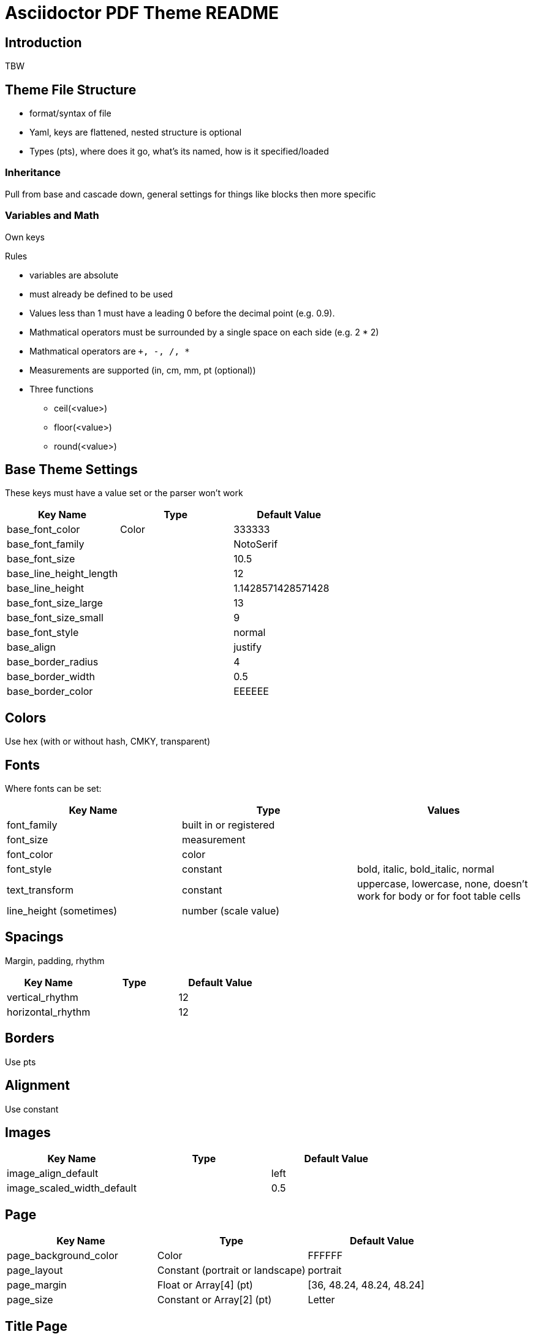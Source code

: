 = Asciidoctor PDF Theme README

== Introduction

TBW

== Theme File Structure

* format/syntax of file
* Yaml, keys are flattened, nested structure is optional
* Types (pts), where does it go, what's its named, how is it specified/loaded

=== Inheritance

Pull from base and cascade down, general settings for things like blocks then more specific

=== Variables and Math

Own keys

.Rules
* variables are absolute
* must already be defined to be used
* Values less than 1 must have a leading 0 before the decimal point (e.g. 0.9).
* Mathmatical operators must be surrounded by a single space on each side (e.g. 2 * 2)
* Mathmatical operators are `+, -, /, *`
* Measurements are supported (in, cm, mm, pt (optional))
* Three functions
** ceil(<value>)
** floor(<value>)
** round(<value>)

== Base Theme Settings

These keys must have a value set or the parser won't work

|===
|Key Name |Type |Default Value

|base_font_color
|Color
|333333

|base_font_family
|
|NotoSerif

|base_font_size
|
|10.5

|base_line_height_length
|
|12

|base_line_height
|
|1.1428571428571428

|base_font_size_large
|
|13

|base_font_size_small
|
|9

|base_font_style
|
|normal

|base_align
|
|justify

|base_border_radius
|
|4

|base_border_width
|
|0.5

|base_border_color
|
|EEEEEE
|===

== Colors

Use hex (with or without hash, CMKY, transparent)

== Fonts

Where fonts can be set:

|===
|Key Name |Type |Values

|font_family
|built in or registered
|

|font_size
|measurement
|

|font_color
|color
|

|font_style
|constant
|bold, italic, bold_italic, normal

|text_transform
|constant
|uppercase, lowercase, none, doesn't work for body or for foot table cells

|line_height (sometimes)
|number (scale value)
|
|===

== Spacings

Margin, padding, rhythm

|===
|Key Name |Type |Default Value

|vertical_rhythm
|
|12

|horizontal_rhythm
|
|12
|===

== Borders

Use pts

== Alignment

Use constant

== Images

|===
|Key Name |Type |Default Value

|image_align_default
|
|left

|image_scaled_width_default
|
|0.5
|===

== Page

|===
|Key Name |Type |Default Value

|page_background_color
|Color
|FFFFFF

|page_layout
|Constant (portrait or landscape)
|portrait

|page_margin
|Float or Array[4] (pt)
|[36, 48.24, 48.24, 48.24]

|page_size
|Constant or Array[2] (pt)
|Letter
|===

== Title Page

|===
|Key Name |Type |Default Value

|title_page_align
|
|right

|title_page_title_top
|
|55%

|title_page_title_font_size
|
|27

|title_page_title_font_color
|
|999999

|title_page_title_line_height
|
|0.9

|title_page_subtitle_font_size
|
|18

|title_page_subtitle_font_style
|
|bold_italic

|title_page_subtitle_line_height
|
|1

|title_page_authors_margin_top
|
|13.125

|title_page_authors_font_size
|
|13

|title_page_authors_font_color
|
|181818

|title_page_revision_margin_top
|
|13.125
|===

== Headings

|===
|Key Name |Type |Default Value

|heading_font_color
|
|333333

|heading_font_family
|
|NotoSerif

|heading_font_size_h1
|
|27

|heading_font_size_h2
|
|22

|heading_font_size_h3
|
|18

|heading_font_size_h4
|
|13

|heading_font_size_h5
|
|10.5

|heading_font_size_h6
|
|9

|heading_font_style
|
|bold

|heading_line_height
|
|1.2

|heading_margin_top
|
|2.4000000000000004

|heading_margin_bottom
|
|9.600000000000001
|===

== Thematic Break

|===
|Key Name |Type |Default Value

|thematic_break_border_color
|
|EEEEEE

|thematic_break_margin_top
|
|6

|thematic_break_margin_bottom
|
|18
|===

== Lead

|===
|Key Name |Type |Default Value

|lead_font_size
|
|13

|lead_line_height
|
|1.4
|===

== Links

|===
|Key Name |Type |Default Value

|link_font_color
|
|428BCA
|===

== Literal Inline

|===
|Key Name |Type |Default Value

|literal_font_color
|
|B12146

|literal_font_family
|
|Mplus1mn
|===

== Lists

|===
|Key Name |Type |Default Value

|outline_list_indent
|
|15
|===

=== Description List

|===
|Key Name |Type |Default Value

|description_list_term_font_style
|
|italic

|description_list_description_indent
|
|15
|===

== Block

|===
|Key Name |Type |Default Value

|block_padding
|
|[12, 15, 12, 15]
|===

== Caption

|===
|Key Name |Type |Default Value

|caption_font_style
|
|italic

|caption_align
|
|left

|caption_margin_inside
|
|3

|caption_margin_outside
|
|0
|===

== Code Block

|===
|Key Name |Type |Default Value

|code_font_color
|
|333333

|code_font_family
|
|Mplus1mn

|code_font_size
|
|11

|code_padding
|
|11

|code_line_height
|
|1.25

|code_background_color
|
|F5F5F5

|code_border_color
|
|CCCCCC

|code_border_radius
|
|4

|code_border_width
|
|0.75
|===

== Blockquote

|===
|Key Name |Type |Default Value

|blockquote_font_color
|
|333333

|blockquote_font_size
|
|13

|blockquote_border_width
|
|5

|blockquote_border_color
|
|EEEEEE

|blockquote_cite_font_size
|
|9

|blockquote_cite_font_color
|
|999999
|===

== Sidebar

|===
|Key Name |Type |Default Value

|sidebar_border_color
|
|FFFFFF

|sidebar_border_radius
|
|4

|sidebar_border_width
|
|0.5

|sidebar_background_color
|
|EEEEEE

|sidebar_title_font_color
|
|333333

|sidebar_title_font_family
|
|NotoSerif

|sidebar_title_font_size
|
|13

|sidebar_title_font_style
|
|bold

|sidebar_title_align
|
|center
|===

== Example

|===
|Key Name |Type |Default Value

|example_border_color
|
|EEEEEE

|example_border_radius
|
|4

|example_border_width
|
|0.75

|example_background_color
|
|transparent
|===

== Admonition

|===
|Key Name |Type |Default Value

|admonition_border_color
|
|EEEEEE

|admonition_border_width
|
|0.5
|===

== Table

|===
|Key Name |Type |Default Value

|table_background_color
|
|FFFFFF

|table_even_row_background_color
|
|F9F9F9

|table_foot_background_color
|
|F0F0F0

|table_border_color
|
|DDDDDD

|table_border_width
|
|0.5

|table_cell_padding
|
|[3, 3, 6, 3]
|===

== Table of Contents

|===
|Key Name |Type |Default Value

|toc_dot_leader_color
|
|999999
|===

== Abstract

|===
|Key Name |Type |Default Value

|abstract_font_color
|
|5C6266

|abstract_font_size
|
|13

|abstract_line_height
|
|1.4

|abstract_font_style
|
|italic
|===

== Footer

|===
|Key Name |Type |Default Value

|footer_font_size
|
|9

|footer_font_color
|
|333333

|footer_border_color
|
|DDDDDD
|===

